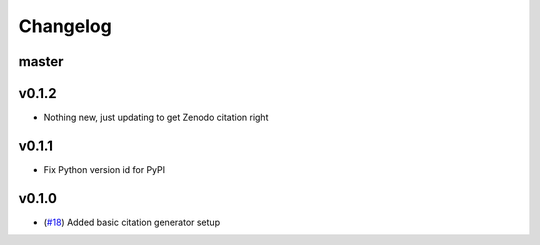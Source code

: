 Changelog
=========

master
------


v0.1.2
------

- Nothing new, just updating to get Zenodo citation right

v0.1.1
------

- Fix Python version id for PyPI


v0.1.0
------

- (`#18 <https://github.com/znicholls/CMIP6-json-data-citation-generator/pull/18>`_) Added basic citation generator setup

